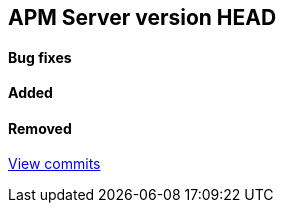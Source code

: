 [[release-notes-head]]
== APM Server version HEAD

[float]
==== Bug fixes

[float]
==== Added

[float]
==== Removed

https://github.com/elastic/apm-server/compare/7.2\...master[View commits]

